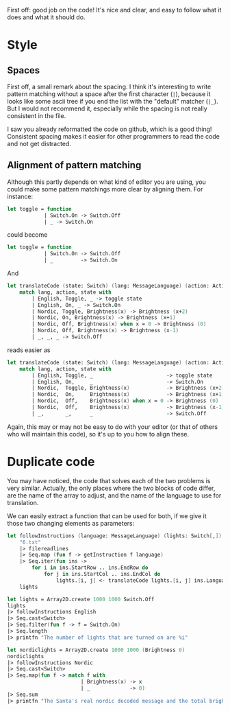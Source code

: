 #+OPTIONS: toc:nil ^:{}

First off: good job on the code!  It's nice and clear, and easy to
follow what it does and what it should do.

* Style

** Spaces

 First off, a small remark about the spacing.  I think it's interesting
 to write pattern matching without a space after the first character
 (=|=), because it looks like some ascii tree if you end the list with
 the "default" matcher (=|_=).  But I would not recommend it,
 especially while the spacing is not really consistent in the file.

 I saw you already reformatted the code on github, which is a good
 thing!  Consistent spacing makes it easier for other programmers to
 read the code and not get distracted.

** Alignment of pattern matching

   Although this partly depends on what kind of editor you are using,
   you could make some pattern matchings more clear by aligning them.
   For instance:

#+BEGIN_SRC fsharp
  let toggle = function
              | Switch.On -> Switch.Off
              | _ -> Switch.On
#+END_SRC

   could become

#+BEGIN_SRC fsharp
  let toggle = function
              | Switch.On -> Switch.Off
              | _         -> Switch.On
#+END_SRC

   And

#+BEGIN_SRC fsharp
  let translateCode (state: Switch) (lang: MessageLanguage) (action: Action) =
      match lang, action, state with
          | English, Toggle, _ -> toggle state
          | English, On, _ -> Switch.On
          | Nordic, Toggle, Brightness(x) -> Brightness (x+2)
          | Nordic, On, Brightness(x) -> Brightness (x+1)
          | Nordic, Off, Brightness(x) when x = 0 -> Brightness (0)
          | Nordic, Off, Brightness(x) -> Brightness (x-1)
          | _, _, _ -> Switch.Off
#+END_SRC

   reads easier as

#+BEGIN_SRC fsharp
  let translateCode (state: Switch) (lang: MessageLanguage) (action: Action) =
      match lang, action, state with
          | English, Toggle, _                        -> toggle state
          | English, On,     _                        -> Switch.On
          | Nordic,  Toggle, Brightness(x)            -> Brightness (x+2)
          | Nordic,  On,     Brightness(x)            -> Brightness (x+1)
          | Nordic,  Off,    Brightness(x) when x = 0 -> Brightness (0)
          | Nordic,  Off,    Brightness(x)            -> Brightness (x-1)
          | _,       _,      _                        -> Switch.Off
#+END_SRC

   Again, this may or may not be easy to do with your editor (or that
   of others who will maintain this code), so it's up to you how to
   align these.

*  Duplicate code

  You may have noticed, the code that solves each of the two problems
  is very similar.  Actually, the only places where the two blocks of
  code differ, are the name of the array to adjust, and the name of
  the language to use for translation.

  We can easily extract a function that can be used for both, if we
  give it those two changing elements as parameters:

#+BEGIN_SRC fsharp
  let followInstructions (language: MessageLanguage) (lights: Switch[,]) =
      "6.txt"
      |> filereadlines
      |> Seq.map (fun f -> getInstruction f language)
      |> Seq.iter(fun ins ->
          for i in ins.StartRow .. ins.EndRow do
              for j in ins.StartCol .. ins.EndCol do
                  lights.[i, j] <- translateCode lights.[i, j] ins.Language ins.Operation)
      lights

  let lights = Array2D.create 1000 1000 Switch.Off
  lights
  |> followInstructions English
  |> Seq.cast<Switch>
  |> Seq.filter(fun f -> f = Switch.On)
  |> Seq.length
  |> printfn "The number of lights that are turned on are %i"

  let nordiclights = Array2D.create 1000 1000 (Brightness 0)
  nordiclights
  |> followInstructions Nordic
  |> Seq.cast<Switch>
  |> Seq.map(fun f -> match f with
                          | Brightness(x) -> x
                          | _             -> 0)
  |> Seq.sum
  |> printfn "The Santa's real nordic decoded message and the total brightness is %i"
#+END_SRC
